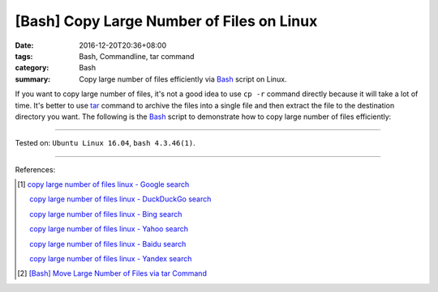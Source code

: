 [Bash] Copy Large Number of Files on Linux
##########################################

:date: 2016-12-20T20:36+08:00
:tags: Bash, Commandline, tar command
:category: Bash
:summary: Copy large number of files efficiently via Bash_ script on Linux.


If you want to copy large number of files, it's not a good idea to use
``cp -r`` command directly because it will take a lot of time. It's better to
use tar_ command to archive the files into a single file and then extract the
file to the destination directory you want. The following is the Bash_ script
to demonstrate how to copy large number of files efficiently:

.. show_github_file:: siongui userpages content/code/bash/copy-large-number-of-files/cpn.sh

----

Tested on: ``Ubuntu Linux 16.04``, ``bash 4.3.46(1)``.

----

References:

.. [1] `copy large number of files linux - Google search <https://www.google.com/search?q=copy+large+number+of+files+linux>`_

       `copy large number of files linux - DuckDuckGo search <https://duckduckgo.com/?q=copy+large+number+of+files+linux>`_

       `copy large number of files linux - Bing search <https://www.bing.com/search?q=copy+large+number+of+files+linux>`_

       `copy large number of files linux - Yahoo search <https://search.yahoo.com/search?p=copy+large+number+of+files+linux>`_

       `copy large number of files linux - Baidu search <https://www.baidu.com/s?wd=copy+large+number+of+files+linux>`_

       `copy large number of files linux - Yandex search <https://www.yandex.com/search/?text=copy+large+number+of+files+linux>`_

.. [2] `[Bash] Move Large Number of Files via tar Command <{filename}../../04/29/bash-move-large-number-of-files-via-tar%en.rst>`_


.. _Bash: https://www.google.com/search?q=Bash
.. _tar: http://www.tecmint.com/18-tar-command-examples-in-linux/
